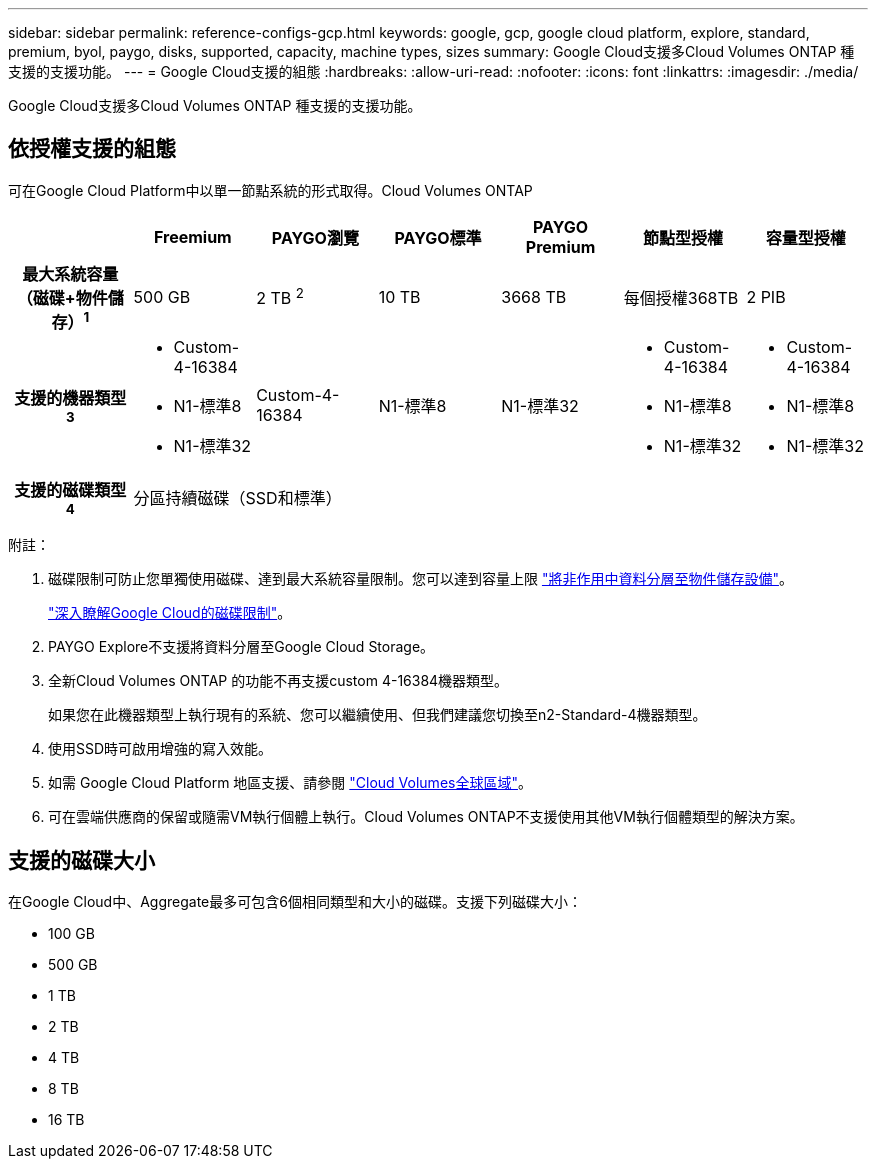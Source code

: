 ---
sidebar: sidebar 
permalink: reference-configs-gcp.html 
keywords: google, gcp, google cloud platform, explore, standard, premium, byol, paygo, disks, supported, capacity, machine types, sizes 
summary: Google Cloud支援多Cloud Volumes ONTAP 種支援的支援功能。 
---
= Google Cloud支援的組態
:hardbreaks:
:allow-uri-read: 
:nofooter: 
:icons: font
:linkattrs: 
:imagesdir: ./media/


[role="lead"]
Google Cloud支援多Cloud Volumes ONTAP 種支援的支援功能。



== 依授權支援的組態

可在Google Cloud Platform中以單一節點系統的形式取得。Cloud Volumes ONTAP

[cols="h,d,d,d,d,d,d"]
|===
|  | Freemium | PAYGO瀏覽 | PAYGO標準 | PAYGO Premium | 節點型授權 | 容量型授權 


| 最大系統容量（磁碟+物件儲存）^1^ | 500 GB | 2 TB ^2^ | 10 TB | 3668 TB | 每個授權368TB | 2 PIB 


| 支援的機器類型^3^  a| 
* Custom-4-16384
* N1-標準8
* N1-標準32

| Custom-4-16384 | N1-標準8 | N1-標準32  a| 
* Custom-4-16384
* N1-標準8
* N1-標準32

 a| 
* Custom-4-16384
* N1-標準8
* N1-標準32




| 支援的磁碟類型^4^ 6+| 分區持續磁碟（SSD和標準） 
|===
附註：

. 磁碟限制可防止您單獨使用磁碟、達到最大系統容量限制。您可以達到容量上限 https://docs.netapp.com/us-en/bluexp-cloud-volumes-ontap/concept-data-tiering.html["將非作用中資料分層至物件儲存設備"^]。
+
link:reference-limits-gcp.html["深入瞭解Google Cloud的磁碟限制"]。

. PAYGO Explore不支援將資料分層至Google Cloud Storage。
. 全新Cloud Volumes ONTAP 的功能不再支援custom 4-16384機器類型。
+
如果您在此機器類型上執行現有的系統、您可以繼續使用、但我們建議您切換至n2-Standard-4機器類型。

. 使用SSD時可啟用增強的寫入效能。
. 如需 Google Cloud Platform 地區支援、請參閱 https://bluexp.netapp.com/cloud-volumes-global-regions["Cloud Volumes全球區域"^]。
. 可在雲端供應商的保留或隨需VM執行個體上執行。Cloud Volumes ONTAP不支援使用其他VM執行個體類型的解決方案。




== 支援的磁碟大小

在Google Cloud中、Aggregate最多可包含6個相同類型和大小的磁碟。支援下列磁碟大小：

* 100 GB
* 500 GB
* 1 TB
* 2 TB
* 4 TB
* 8 TB
* 16 TB


